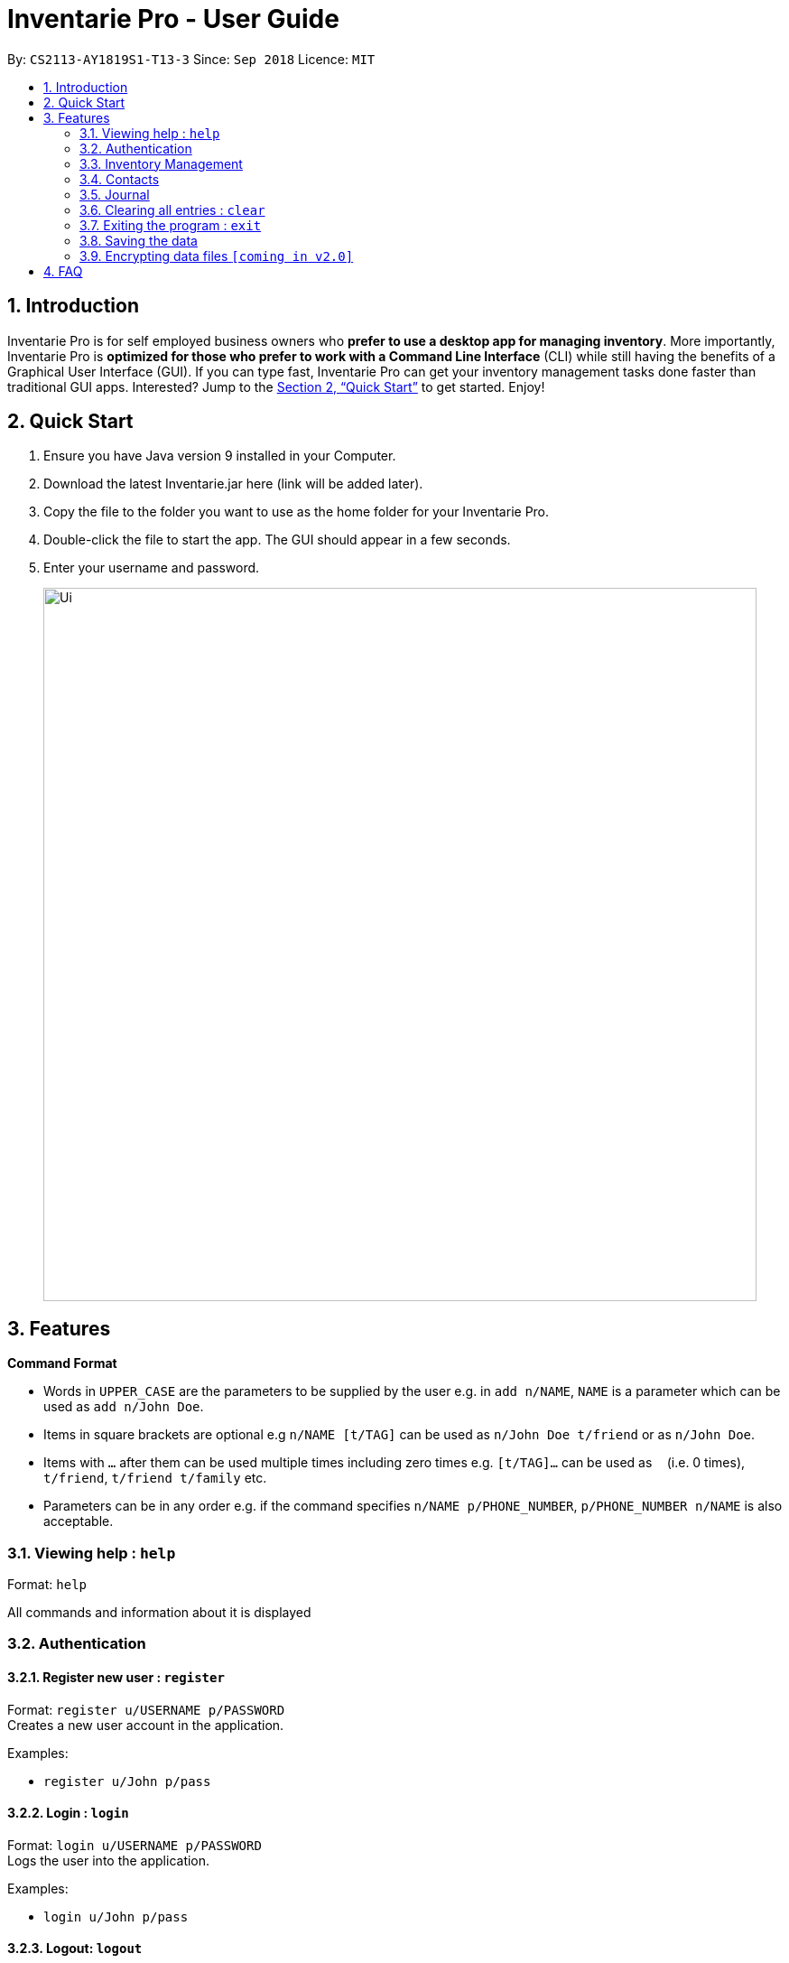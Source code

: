 = Inventarie Pro - User Guide
:site-section: UserGuide
:toc:
:toc-title:
:toc-placement: preamble
:sectnums:
:imagesDir: images
:stylesDir: stylesheets
:xrefstyle: full
:experimental:
ifdef::env-github[]
:tip-caption: :bulb:
:note-caption: :information_source:
endif::[]
:repoURL: https://github.com/CS2113-AY1819S1-T13-3/main

By: `CS2113-AY1819S1-T13-3`      Since: `Sep 2018`      Licence: `MIT`

== Introduction

Inventarie Pro is for self employed business owners who *prefer to use a desktop app for managing inventory*. More importantly, Inventarie Pro is *optimized for those who prefer to work with a Command Line Interface* (CLI) while still having the benefits of a Graphical User Interface (GUI). If you can type fast, Inventarie Pro can get your inventory management tasks done faster than traditional GUI apps. Interested? Jump to the <<Quick Start>> to get started. Enjoy!

== Quick Start

.  Ensure you have Java version 9 installed in your Computer.
.  Download the latest Inventarie.jar here (link will be added later).
.  Copy the file to the folder you want to use as the home folder for your Inventarie Pro.
.  Double-click the file to start the app. The GUI should appear in a few seconds.
.  Enter your username and password.

+
image::Ui.png[width="790"]

== Features

====
*Command Format*

* Words in `UPPER_CASE` are the parameters to be supplied by the user e.g. in `add n/NAME`, `NAME` is a parameter which can be used as `add n/John Doe`.
* Items in square brackets are optional e.g `n/NAME [t/TAG]` can be used as `n/John Doe t/friend` or as `n/John Doe`.
* Items with `…`​ after them can be used multiple times including zero times e.g. `[t/TAG]...` can be used as `{nbsp}` (i.e. 0 times), `t/friend`, `t/friend t/family` etc.
* Parameters can be in any order e.g. if the command specifies `n/NAME p/PHONE_NUMBER`, `p/PHONE_NUMBER n/NAME` is also acceptable.
====
=== Viewing help : `help`

Format: `help`

All commands and information about it is displayed

// tag::authentication[]
=== Authentication

==== Register new user : `register`

Format: `register u/USERNAME p/PASSWORD` +
Creates a new user account in the application. +

Examples:

* `register u/John p/pass`

==== Login : `login`

Format: `login u/USERNAME p/PASSWORD` +
Logs the user into the application. +

Examples:

* `login u/John p/pass`

==== Logout: `logout`

Format: `logout` +
Logs the user out of the application. +

==== Deregister: `deregister`

Deregister the user account in the application. +
Format: `deregister u/USERNAME p/PASSWORD` +

Examples:

 * `deregister u/John p/pass`

// end::authentication[]

// tag::inventorymanagement[]
=== Inventory Management

==== Add a product: `add`

Format: `addproduct n/PRODUCT_NAME s/SERIAL_NUMBER d/DISTRIBUTOR i/INFO t/TAGS`

Adds a product to the list of products offered by the store, and adds the distributor to the list of distributors too if the distributor is not yet added. Distributors:s name is the Primary key.

Examples:

* `addproduct n/G2 s/08382 d/Pilot Pens i/0.7 t/Stationary`
* `addproduct n/Black Tea s/10041 d/Lim Siang i/175mg t/Beverages`

==== Search for a product: `find`

Format: `find PRODUCT_NAME` or `find SERIAL_NUMBER`

Displays the product and basic information related to it
The search is case insensitive e.g ‘potato’ will match ‘POTATO’
All products containing the name or serial number that is searched for will appear.

Examples:

* `find Cap`
* `find 1021`

// end::inventorymanagement[]

// tag::distributormanagement[]
=== Contacts

==== Add a distributor: `adddistributor`

Format: `adddistributor dn/DISTRIBUTOR_NAME dp/PHONE_NUMBER`

Adds a distributor to the list of distributors engaged with the store. Distributors should have different names. There should not exist 2 distributors with the same name but different phone numbers.

Examples:

* `adddistributor dn/Ming Kee dp/98761234`
* `adddistributor dn/Hak Kim dp/65900011`

==== List all distributors: `listdistributors`

Format: `listdistributors`

Provides the list of distributors engaged with the store.

==== Edit a distributor: `editdistributor index`

Format: `editdistributor index dn/DISTRIBUTOR_NAME dp/PHONE_NUMBER`

Edits details of the indexed distributor from the list of distributors engaged with the store.
Index should be a positive number.

Examples:

* `editdistributor 1 dn/Ben Lok dp/93120000`

==== Find a distributor: `finddistributor`

Format: `finddistributor DISTRIBUTOR_NAME`

Locates distributors that are related to the DISTRIBUTOR_NAME entered.

Examples:

* `finddistributor Taylor`

==== Delete a distributor: `deletedistributor`

Format: `deletedistributor index`

Deletes the indexed distributor from the list of distributors engaged with the store.

Examples:

* `delete 2` +
Deletes the 2nd distributor in the contacts panel.

* `find Betsy` +
  `delete 1` +
   Deletes the 1st distributor in the results of the find command.



// end::distributormanagement[]

// tag::journal[]

=== Journal

==== Add a transaction: `transaction`

Format: `transaction pr/PRODUCT_NAME pr/PRODUCT_NAME ... pr/PRODUCT_NAME`

Adds a transaction to the record for the given day.
The time of the transaction, names of the products, and
individual product quantities will be stored.

Examples:

* `transaction pr/Apple pr/Banana pr/Cherries`

==== View the latest transaction: `latest`

Format: `latest`

Displays the details of the latest transaction.

==== Add a reminder: `setreminder`

Format: `addreminder time/yyyy/MM/dd HH:mm:ss message/<The reminder message>`

Sets and stores a reminder. In v1.2, this is only allowed for the current day.
In future releases, reminders will be set in the current and future days.

Examples:

* `addreminder time/2018/07/30 18:20:31 message/Throw rubbish`
* `addreminder time/2019/11/22 21:31:11 message/Milk delivery`

==== View due reminder notifcations: `duereminders`

Format: `duereminders`

Shows all reminders that are still due in the current day.

// end::journal[]

=== Clearing all entries : `clear`
Format: `clear` +
Clears all entries from the address book. +

=== Exiting the program : `exit`

Format: `exit` +
Exits the program. +


=== Saving the data

All data are saved onto the hard disk automatically after any command that changes the data. +
There is no need to save manually.

// tag::dataencryption[]
=== Encrypting data files `[coming in v2.0]`

_{explain how the user can enable/disable data encryption}_
// end::dataencryption[]

== FAQ

Q: Why is the product called Inventarie Pro?

A: We have Swedish developer on our team. `Inventarie` is the Swedish word for inventory.

Q: How do I transfer my data to another computer?

A: Install the application on another computer and copy the folder “data”  from the old computer to the new computer and place it in the folder that belong to the program.

Q: I see your screenshots are from a Windows computer. Will this software work on my Macbook?

A: Yes, because Java is platform independent. However, please ensure that the latest version of Java is installed on your system.

Q: Why can I not just use pen and paper to log my transactions, if I am a small provision store owner?

A: There are numerous advantages to digitization of records. Do google ‘advantages of digitization’ for more information!

